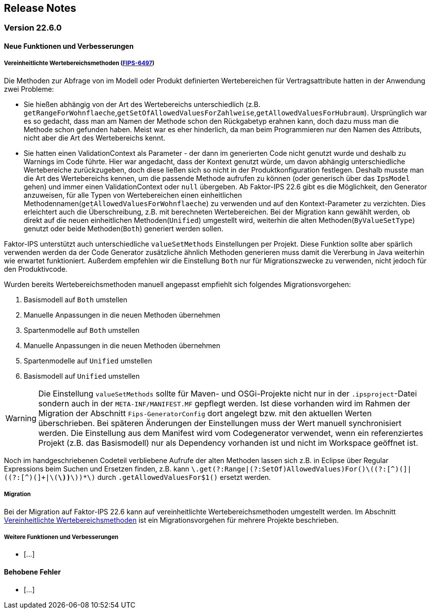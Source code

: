 :jbake-title: Release Notes
:jbake-type: chapter
:jbake-status: published
:jbake-order: 10
:images-folder: {images}releasenotes/

[[release_notes]]
== Release Notes

=== Version 22.6.0

==== Neue Funktionen und Verbesserungen

[[vereinheitlichte_wertebereichsmethoden]]
===== Vereinheitlichte Wertebereichsmethoden (https://jira.faktorzehn.de/browse/FIPS-6497[FIPS-6497])
Die Methoden zur Abfrage von im Modell oder Produkt definierten Wertebereichen für Vertragsattribute hatten in der Anwendung zwei Probleme:

 * Sie hießen abhängig von der Art des Wertebereichs unterschiedlich (z.B. `getRangeForWohnflaeche`,`getSetOfAllowedValuesForZahlweise`,`getAllowedValuesForHubraum`). Ursprünglich war es so gedacht, dass man am Namen der Methode schon den Rückgabetyp erahnen kann, doch dazu muss man die Methode schon gefunden haben. Meist war es eher hinderlich, da man beim Programmieren nur den Namen des Attributs, nicht aber die Art des Wertebereichs kennt. 
 * Sie hatten einen ValidationContext als Parameter - der dann im generierten Code nicht genutzt wurde und deshalb zu Warnings im Code führte. Hier war angedacht, dass der Kontext genutzt würde, um davon abhängig unterschiedliche Wertebereiche zurückzugeben, doch diese ließen sich so nicht in der Produktkonfiguration festlegen. 
Deshalb musste man die Art des Wertebereichs kennen, um die passende Methode aufrufen zu können (oder generisch über das `IpsModel` gehen) und immer einen ValidationContext oder `null` übergeben. Ab Faktor-IPS 22.6 gibt es die Möglichkeit, den Generator anzuweisen, für alle Typen von Wertebereichen einen einheitlichen Methodennamen(`getAllowedValuesForWohnflaeche`) zu verwenden und auf den Kontext-Parameter zu verzichten. Dies erleichtert auch die Überschreibung, z.B. mit berechneten Wertebereichen.
Bei der Migration kann gewählt werden, ob direkt auf die neuen einheitlichen Methoden(`Unified`) umgestellt wird, weiterhin die alten Methoden(`ByValueSetType`) genutzt oder beide Methoden(`Both`) generiert werden sollen.

Faktor-IPS unterstützt auch unterschiedliche `valueSetMethods` Einstellungen per Projekt. Diese Funktion sollte aber spärlich verwenden werden da der Code Generator zusätzliche ähnlich Methoden generieren muss damit die Vererbung in Java weiterhin wie erwartet funktioniert.
Außerdem empfehlen wir die Einstellung `Both` nur für Migrationszwecke zu verwenden, nicht jedoch für den Produktivcode. 

Wurden bereits Wertebereichsmethoden manuell angepasst empfiehlt sich folgendes Migrationsvorgehen:

 . Basismodell auf `Both` umstellen
 . Manuelle Anpassungen in die neuen Methoden übernehmen
 . Spartenmodelle auf `Both` umstellen
 . Manuelle Anpassungen in die neuen Methoden übernehmen
 . Spartenmodelle auf `Unified` umstellen
 . Basismodell auf `Unified` umstellen
 
WARNING: Die Einstellung `valueSetMethods` sollte für Maven- und OSGi-Projekte nicht nur in der `.ipsproject`-Datei sondern auch in der `META-INF/MANIFEST.MF` gepflegt werden. Ist diese vorhanden wird im Rahmen der Migration der Abschnitt `Fips-GeneratorConfig` dort angelegt bzw. mit den aktuellen Werten überschrieben. Bei späteren Änderungen der Einstellungen muss der Wert manuell synchronisiert werden. Die Einstellung aus dem Manifest wird vom Codegenerator verwendet, wenn ein referenziertes Projekt (z.B. das Basismodell) nur als Dependency vorhanden ist und nicht im Workspace geöffnet ist.

Noch im handgeschriebenen Codeteil verbliebene Aufrufe der alten Methoden lassen sich z.B. in Eclipse über Regular Expressions beim Suchen und Ersetzen finden, z.B. kann `\.get(?:Range|(?:SetOf)AllowedValues)For([^(]+)\((?:[^)(]+|\((?:[^)(]+|\([^)(]*\))*\))*\)` durch `.getAllowedValuesFor$1()` ersetzt werden.
 
===== Migration
Bei der Migration auf Faktor-IPS 22.6 kann auf vereinheitlichte Wertebereichsmethoden umgestellt werden. Im Abschnitt <<vereinheitlichte_wertebereichsmethoden, Vereinheitlichte Wertebereichsmethoden>> ist ein Migrationsvorgehen für mehrere Projekte beschrieben.

===== Weitere Funktionen und Verbesserungen
 * [...]

==== Behobene Fehler
 * [...]